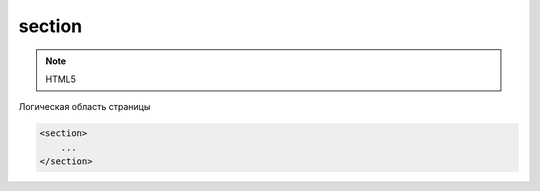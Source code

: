section
=======

.. note:: HTML5

Логическая область страницы

.. code-block:: html

    <section>
        ...
    </section>